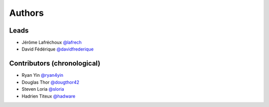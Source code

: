 *******
Authors
*******

Leads
=====

- Jérôme Lafréchoux  `@lafrech <https://github.com/lafrech>`_
- David Fédérique `@davidfrederique <https://github.com/davidfrederique>`_

Contributors (chronological)
============================

- Ryan Yin `@ryan4yin <https://github.com/ryan4yin>`_
- Douglas Thor `@dougthor42 <https://github.com/dougthor42>`_
- Steven Loria `@sloria <https://github.com/sloria>`_
- Hadrien Titeux `@hadware <https://github.com/hadware>`_
